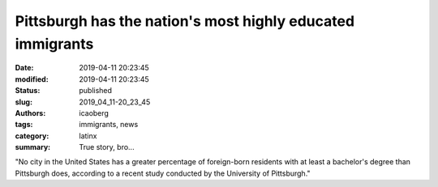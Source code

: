 Pittsburgh has the nation's most highly educated immigrants
###########################################################

:date: 2019-04-11 20:23:45
:modified: 2019-04-11 20:23:45
:status: published
:slug: 2019_04_11-20_23_45
:authors: icaoberg
:tags: immigrants, news
:category: latinx
:summary: True story, bro...

.. raw:: html

	<a href="https://www.bizjournals.com/pittsburgh/news/2019/03/08/pittsburgh-has-the-nations-most-highly-educated.html"><img src="http://media.bizj.us/view/img/10998933/cathedralwide*304xx1647-1098-201-0.png" /></a>

"No city in the United States has a greater percentage of foreign-born residents with at least a bachelor's degree than Pittsburgh does, according to a recent study conducted by the University of Pittsburgh."
